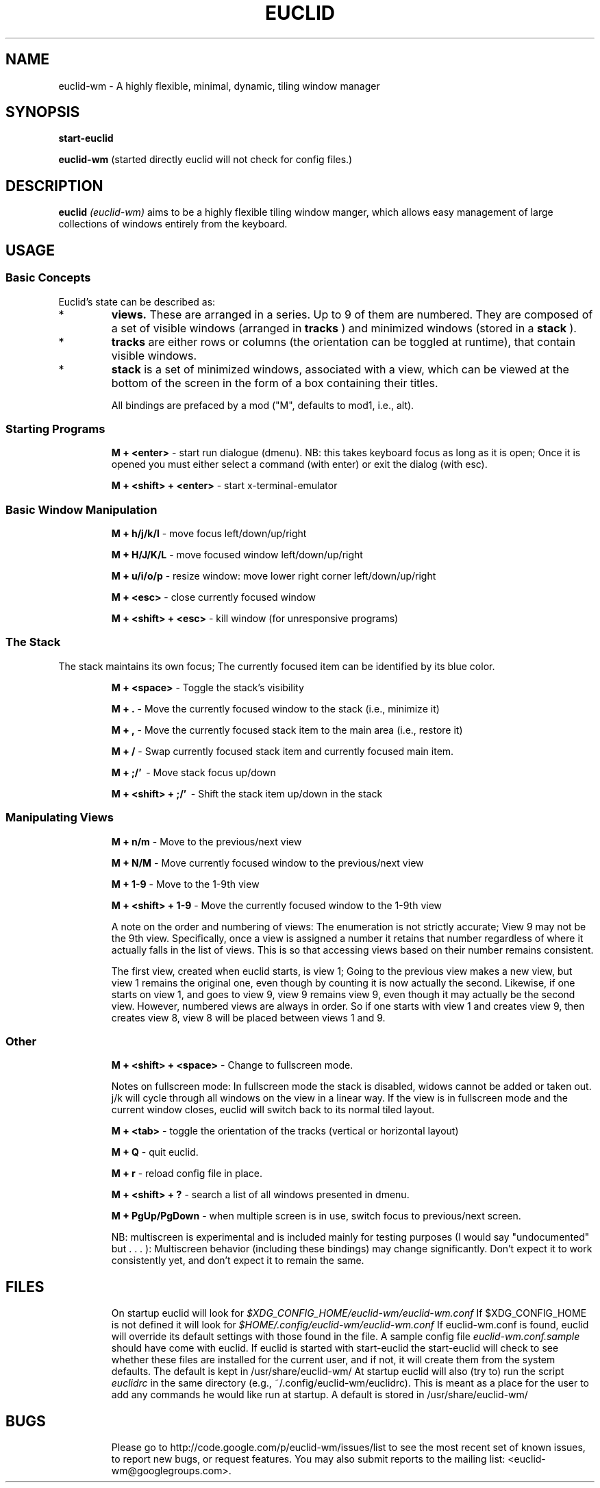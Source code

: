 .TH EUCLID 1 15-8-2010
.SH NAME
euclid-wm \- A highly flexible, minimal, dynamic, tiling window manager
.SH SYNOPSIS
.B start-euclid

.B euclid-wm 
(started directly euclid will not check for config files.)
.SH DESCRIPTION
.B euclid  
.I (euclid-wm)
aims to be a highly flexible tiling window manger, which allows easy management of large collections of windows entirely from the keyboard.
.SH USAGE
.SS Basic Concepts
Euclid's state can be described as:
.IP * A set of 
.B views.
These are arranged in a series. Up to 9 of them are numbered. They are composed of a set of visible windows (arranged in 
.B tracks
) and minimized windows (stored in a 
.B stack
).
.IP * 
.B tracks
are either rows or columns (the orientation can be toggled at runtime), that contain visible windows. 
.IP * the
.B stack
is a set of minimized windows, associated with a view, which can be viewed at the bottom of the screen in the form of a box containing their titles.

All bindings are prefaced by a mod ("M", defaults to mod1, i.e., alt).

.SS Starting Programs
.IP
.B M + <enter>
\- start run dialogue (dmenu). NB: this takes keyboard focus as long as it is open; Once it is opened you must either select a command (with enter) or exit the dialog (with esc).
.IP 
.B M + <shift> + <enter>
\- start x-terminal-emulator

.SS Basic Window Manipulation
.IP  
.B M + h/j/k/l 
\- move focus left/down/up/right
.IP
.B M + H/J/K/L 
\- move focused window left/down/up/right
.IP
.B M + u/i/o/p
\- resize window: move lower right corner left/down/up/right
.IP
.B M + <esc>
\- close currently focused window
.IP
.B M + <shift> + <esc>
\- kill window (for unresponsive programs)

.SS The Stack
The stack maintains its own focus; The currently focused item can be identified by its blue color. 
.IP 
.B M + <space>
\- Toggle the stack's visibility 
.IP 
.B M + .
\- Move the currently focused window to the stack (i.e., minimize it)
.IP
.B M + ,
\- Move the currently focused stack item to the main area (i.e., restore it)
.IP 
.B M + /
\- Swap currently focused stack item and currently focused main item.
.IP
.B M + ;/'
\ - Move stack focus up/down
.IP
.B M + <shift> + ;/'
\ - Shift the stack item up/down in the stack

.SS Manipulating Views
.IP
.B M + n/m
\- Move to the previous/next view
.IP
.B M + N/M
\- Move currently focused window to the previous/next view
.IP
.B M + 1-9
\- Move to the 1-9th view
.IP
.B M + <shift> + 1-9
\- Move the currently focused window to the 1-9th view

A note on the order and numbering of views:
The enumeration is not strictly accurate; View 9 may not be the 9th view. Specifically, once a view is assigned a number it retains that number regardless of where it actually falls in the list of views. This is so that accessing views based on their number remains consistent. 

The first view, created when euclid starts, is view 1; Going to the previous view makes a new view, but view 1 remains the original one, even though by counting it is now actually the second. Likewise, if one starts on view 1, and goes to view 9, view 9 remains view 9, even though it may actually be the second view. However, numbered views are always in order. So if one starts with view 1 and creates view 9, then creates view 8, view 8 will be placed between views 1 and 9.  

.SS Other 
.IP
.B M + <shift> + <space>
\- Change to fullscreen mode. 

Notes on fullscreen mode: In fullscreen mode the stack is disabled, widows cannot be added or taken out. j/k will cycle through all windows on the view in a linear way. If the view is in fullscreen mode and the current window closes, euclid will switch back to its normal tiled layout. 
.IP 
.B M + <tab> 
\- toggle the orientation of the tracks (vertical or horizontal layout)
.IP 
.B M + Q 
\- quit euclid.  
.IP
.B M + r
\- reload config file in place. 
.IP
.B M + <shift> + ?
\- search a list of all windows presented in dmenu.
.IP
.B M + PgUp/PgDown
\- when multiple screen is in use, switch focus to previous/next screen. 

NB: multiscreen is experimental and is included mainly for testing purposes (I would say "undocumented" but . . . ): Multiscreen behavior (including these bindings) may change significantly. Don't expect it to work consistently yet, and don't expect it to remain the same. 
.SH FILES
.IP
On startup euclid will look for 
.I $XDG_CONFIG_HOME/euclid-wm/euclid-wm.conf 
If $XDG_CONFIG_HOME is not defined it will look for 
.I $HOME/.config/euclid-wm/euclid-wm.conf
If euclid-wm.conf is found, euclid will override its default settings with those found in the file. 
A sample config file 
.I euclid-wm.conf.sample 
should have come with euclid. If euclid is started with start-euclid the start-euclid will check to see whether these files are installed for the current user, and if not, it will create them from the system defaults. The default is kept in /usr/share/euclid-wm/
At startup euclid will also (try to) run the script
.I euclidrc
in the same directory (e.g., ~/.config/euclid-wm/euclidrc). This is meant as a place for the user to add any commands he would like run at startup.  A default is stored in /usr/share/euclid-wm/
  
.SH BUGS 

.IP 
Please go to http://code.google.com/p/euclid-wm/issues/list to see the most recent set of known issues, to report new bugs, or request features. You may also submit reports to the mailing list: <euclid-wm@googlegroups.com>. 
